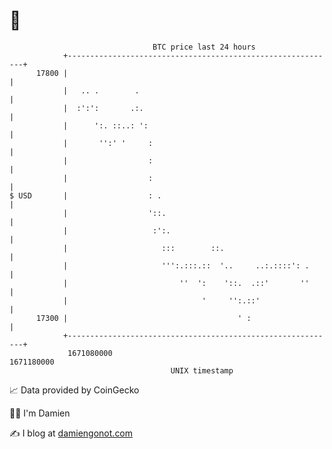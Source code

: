 * 👋

#+begin_example
                                   BTC price last 24 hours                    
               +------------------------------------------------------------+ 
         17800 |                                                            | 
               |   .. .        .                                            | 
               |  :':':       .:.                                           | 
               |      ':. ::..: ':                                          | 
               |       '':' '     :                                         | 
               |                  :                                         | 
               |                  :                                         | 
   $ USD       |                  : .                                       | 
               |                  '::.                                      | 
               |                   :':.                                     | 
               |                     :::        ::.                         | 
               |                     ''':.:::.::  '..     ..:.::::': .      | 
               |                         ''  ':    '::.  .::'       ''      | 
               |                              '     '':.::'                 | 
         17300 |                                      ' :                   | 
               +------------------------------------------------------------+ 
                1671080000                                        1671180000  
                                       UNIX timestamp                         
#+end_example
📈 Data provided by CoinGecko

🧑‍💻 I'm Damien

✍️ I blog at [[https://www.damiengonot.com][damiengonot.com]]
